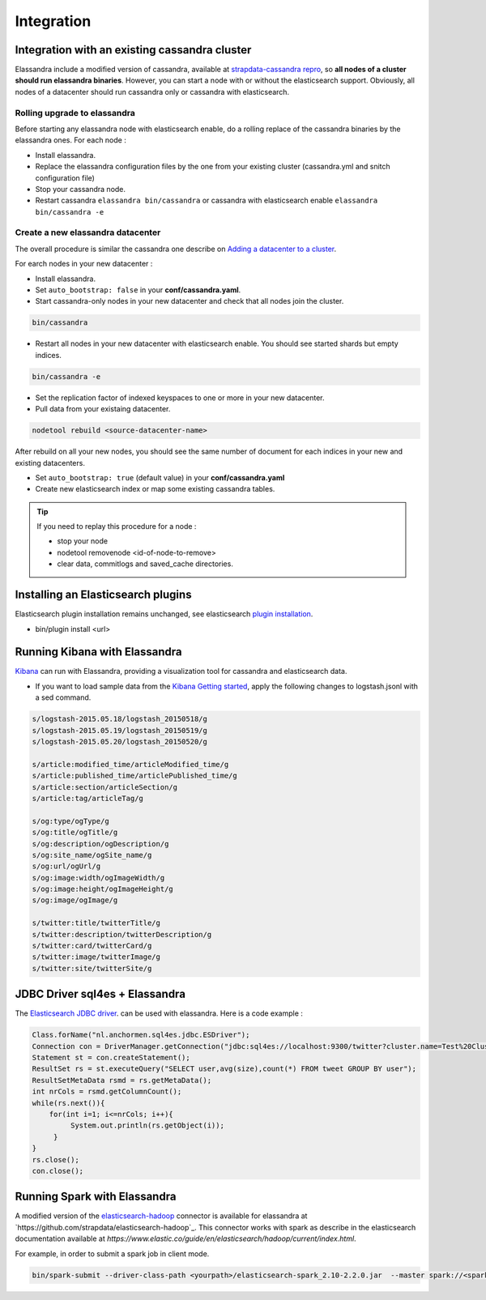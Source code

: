 Integration
===========

Integration with an existing cassandra cluster
----------------------------------------------

Elassandra include a modified version of cassandra, available at `strapdata-cassandra repro <https://github.com/strapdata/cassandra>`_, 
so **all nodes of a cluster should run elassandra binaries**. However, you can start a node with or without 
the elasticsearch support.  Obviously, all nodes of a datacenter should run cassandra only or cassandra with 
elasticsearch.

Rolling upgrade to elassandra
.............................

Before starting any elassandra node with elasticsearch enable, do a rolling replace of the cassandra binaries by the elassandra ones. For each node :

* Install elassandra.
* Replace the elassandra configuration files by the one from your existing cluster (cassandra.yml and snitch configuration file) 
* Stop your cassandra node.
* Restart cassandra ``elassandra bin/cassandra`` or cassandra with elasticsearch enable ``elassandra bin/cassandra -e``


Create a new elassandra datacenter
..................................

The overall procedure is similar the cassandra one describe on `Adding a datacenter to a cluster <https://docs.datastax.com/en/cassandra/3.0/cassandra/operations/opsAddDCToCluster.html#opsAddDCToCluster>`_.

For earch nodes in your new datacenter :

* Install elassandra.
* Set ``auto_bootstrap: false`` in your **conf/cassandra.yaml**.
* Start cassandra-only nodes in your new datacenter and check that all nodes join the cluster.

.. code::

   bin/cassandra

* Restart all nodes in your new datacenter with elasticsearch enable. You should see started shards but empty indices.

.. code::

   bin/cassandra -e

* Set the replication factor of indexed keyspaces to one or more in your new datacenter.
* Pull data from your existaing datacenter. 

.. code::
   
   nodetool rebuild <source-datacenter-name>

After rebuild on all your new nodes, you should see the same number of document for each indices in your new and existing datacenters.

* Set ``auto_bootstrap: true`` (default value) in your **conf/cassandra.yaml**
* Create new elasticsearch index or map some existing cassandra tables.

.. TIP::
   If you need to replay this procedure for a node :
   
   * stop your node
   * nodetool removenode <id-of-node-to-remove>
   * clear data, commitlogs and saved_cache directories.


Installing an Elasticsearch plugins
-----------------------------------

Elasticsearch plugin installation remains unchanged, see elasticsearch `plugin installation <https://www.elastic.co/guide/en/elasticsearch/plugins/5.5/installation.html>`_.

* bin/plugin install <url>


Running Kibana with Elassandra
------------------------------

`Kibana <https://www.elastic.co/guide/en/kibana/5.5/introduction.html>`_ can run with Elassandra, providing a visualization tool for cassandra and elasticsearch data.

* If you want to load sample data from the `Kibana Getting started <https://www.elastic.co/guide/en/kibana/current/getting-started.html>`_, apply the following changes to logstash.jsonl with a sed command.

.. code::

   s/logstash-2015.05.18/logstash_20150518/g
   s/logstash-2015.05.19/logstash_20150519/g
   s/logstash-2015.05.20/logstash_20150520/g
   
   s/article:modified_time/articleModified_time/g
   s/article:published_time/articlePublished_time/g
   s/article:section/articleSection/g
   s/article:tag/articleTag/g
   
   s/og:type/ogType/g
   s/og:title/ogTitle/g
   s/og:description/ogDescription/g
   s/og:site_name/ogSite_name/g
   s/og:url/ogUrl/g
   s/og:image:width/ogImageWidth/g
   s/og:image:height/ogImageHeight/g
   s/og:image/ogImage/g
   
   s/twitter:title/twitterTitle/g
   s/twitter:description/twitterDescription/g
   s/twitter:card/twitterCard/g
   s/twitter:image/twitterImage/g
   s/twitter:site/twitterSite/g

JDBC Driver sql4es + Elassandra
-------------------------------

The `Elasticsearch JDBC driver <https://github.com/Anchormen/sql4es>`_. can be used with elassandra. Here is a code example :

.. code:: java

   Class.forName("nl.anchormen.sql4es.jdbc.ESDriver");
   Connection con = DriverManager.getConnection("jdbc:sql4es://localhost:9300/twitter?cluster.name=Test%20Cluster");
   Statement st = con.createStatement();
   ResultSet rs = st.executeQuery("SELECT user,avg(size),count(*) FROM tweet GROUP BY user");
   ResultSetMetaData rsmd = rs.getMetaData();
   int nrCols = rsmd.getColumnCount();
   while(rs.next()){
       for(int i=1; i<=nrCols; i++){
            System.out.println(rs.getObject(i));
        }
   }
   rs.close();
   con.close();

Running Spark with Elassandra
-----------------------------

A modified version of the `elasticsearch-hadoop <https://github.com/elastic/elasticsearch-hadoop>`_ connector is available for elassandra at `https://github.com/strapdata/elasticsearch-hadoop`_. 
This connector works with spark as describe in the elasticsearch documentation available at `https://www.elastic.co/guide/en/elasticsearch/hadoop/current/index.html`.

For example, in order to submit a spark job in client mode.

.. code:: java

   bin/spark-submit --driver-class-path <yourpath>/elasticsearch-spark_2.10-2.2.0.jar  --master spark://<sparkmaster>:7077 --deploy-mode client <application.jar> 




